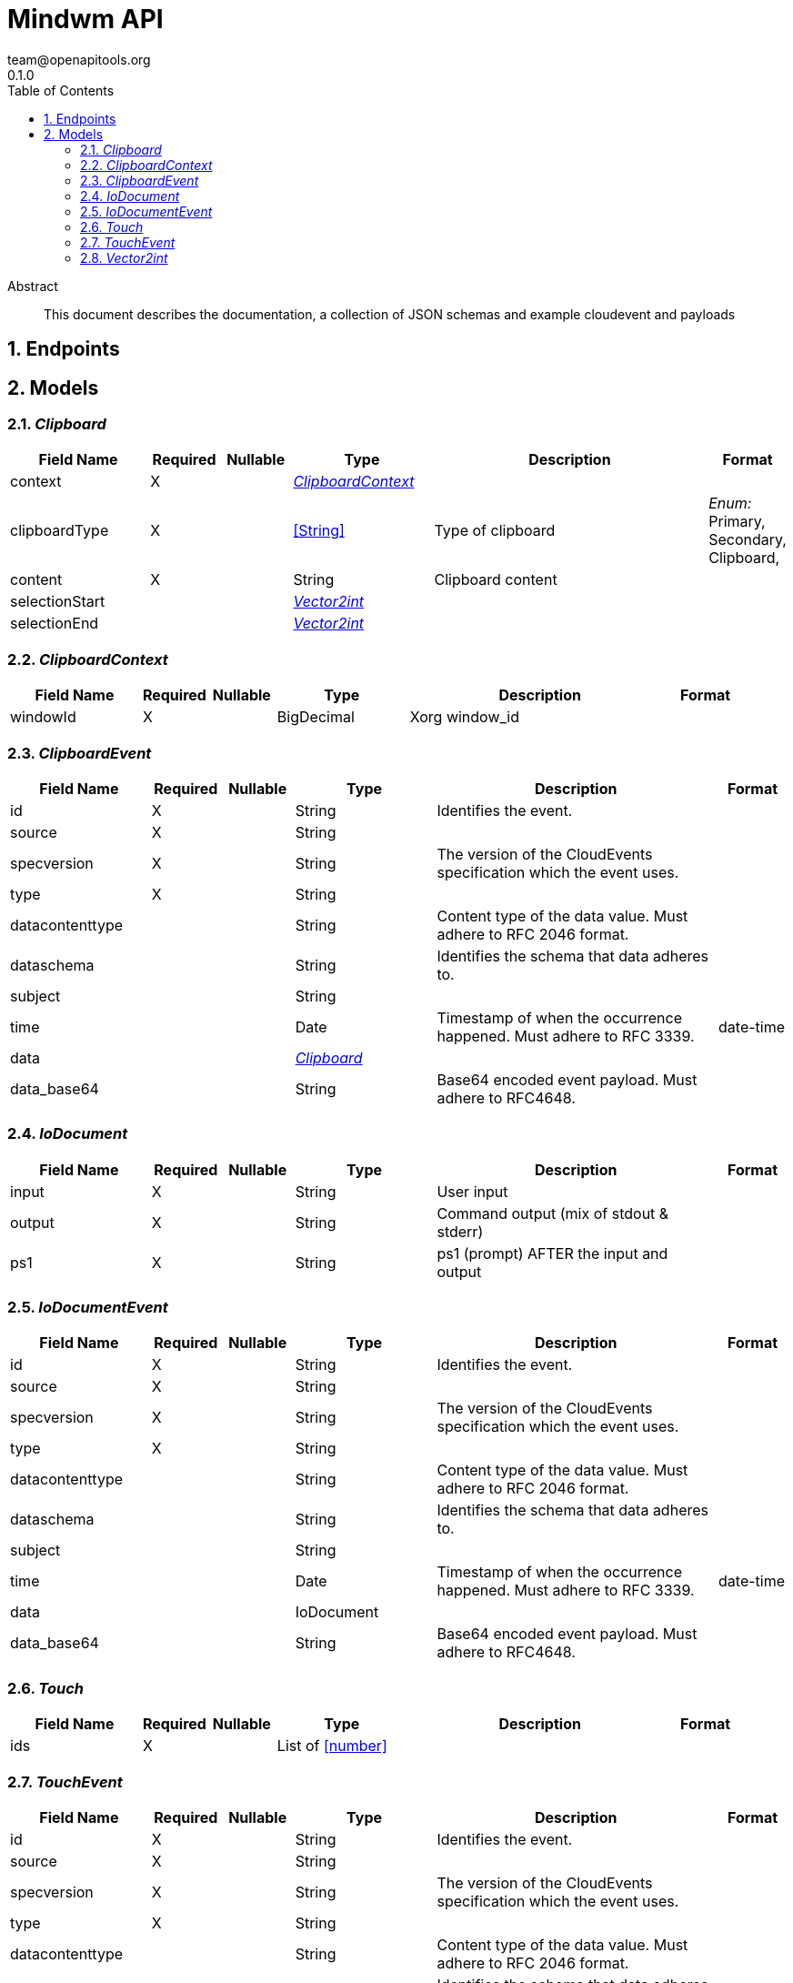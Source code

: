 = Mindwm API
team@openapitools.org
0.1.0
:toc: left
:numbered:
:toclevels: 4
:source-highlighter: highlightjs
:keywords: openapi, rest, Mindwm API
:specDir: 
:snippetDir: 
:generator-template: v1 2019-12-20
:info-url: https://openapi-generator.tech
:app-name: Mindwm API

[abstract]
.Abstract
This document describes the documentation, a collection of JSON schemas and example cloudevent and payloads


// markup not found, no include::{specDir}intro.adoc[opts=optional]



== Endpoints


[#models]
== Models


[#Clipboard]
=== _Clipboard_ 




[.fields-Clipboard]
[cols="2,1,1,2,4,1"]
|===
| Field Name| Required| Nullable | Type| Description | Format

| context
| X
| 
| <<ClipboardContext>>    
| 
|     

| clipboardType
| X
| 
|  <<String>>  
| Type of clipboard
|  _Enum:_ Primary, Secondary, Clipboard,  

| content
| X
| 
|   String  
| Clipboard content
|     

| selectionStart
| 
| 
| <<Vector2int>>    
| 
|     

| selectionEnd
| 
| 
| <<Vector2int>>    
| 
|     

|===



[#ClipboardContext]
=== _ClipboardContext_ 




[.fields-ClipboardContext]
[cols="2,1,1,2,4,1"]
|===
| Field Name| Required| Nullable | Type| Description | Format

| windowId
| X
| 
|   BigDecimal  
| Xorg window_id
|     

|===



[#ClipboardEvent]
=== _ClipboardEvent_ 




[.fields-ClipboardEvent]
[cols="2,1,1,2,4,1"]
|===
| Field Name| Required| Nullable | Type| Description | Format

| id
| X
| 
|   String  
| Identifies the event.
|     

| source
| X
| 
|   String  
| 
|     

| specversion
| X
| 
|   String  
| The version of the CloudEvents specification which the event uses.
|     

| type
| X
| 
|   String  
| 
|     

| datacontenttype
| 
| 
|   String  
| Content type of the data value. Must adhere to RFC 2046 format.
|     

| dataschema
| 
| 
|   String  
| Identifies the schema that data adheres to.
|     

| subject
| 
| 
|   String  
| 
|     

| time
| 
| 
|   Date  
| Timestamp of when the occurrence happened. Must adhere to RFC 3339.
| date-time    

| data
| 
| 
| <<Clipboard>>    
| 
|     

| data_base64
| 
| 
|   String  
| Base64 encoded event payload. Must adhere to RFC4648.
|     

|===



[#IoDocument]
=== _IoDocument_ 




[.fields-IoDocument]
[cols="2,1,1,2,4,1"]
|===
| Field Name| Required| Nullable | Type| Description | Format

| input
| X
| 
|   String  
| User input
|     

| output
| X
| 
|   String  
| Command output (mix of stdout &amp; stderr)
|     

| ps1
| X
| 
|   String  
| ps1 (prompt) AFTER the input and output
|     

|===



[#IoDocumentEvent]
=== _IoDocumentEvent_ 




[.fields-IoDocumentEvent]
[cols="2,1,1,2,4,1"]
|===
| Field Name| Required| Nullable | Type| Description | Format

| id
| X
| 
|   String  
| Identifies the event.
|     

| source
| X
| 
|   String  
| 
|     

| specversion
| X
| 
|   String  
| The version of the CloudEvents specification which the event uses.
|     

| type
| X
| 
|   String  
| 
|     

| datacontenttype
| 
| 
|   String  
| Content type of the data value. Must adhere to RFC 2046 format.
|     

| dataschema
| 
| 
|   String  
| Identifies the schema that data adheres to.
|     

| subject
| 
| 
|   String  
| 
|     

| time
| 
| 
|   Date  
| Timestamp of when the occurrence happened. Must adhere to RFC 3339.
| date-time    

| data
| 
| 
|   IoDocument  
| 
|     

| data_base64
| 
| 
|   String  
| Base64 encoded event payload. Must adhere to RFC4648.
|     

|===



[#Touch]
=== _Touch_ 




[.fields-Touch]
[cols="2,1,1,2,4,1"]
|===
| Field Name| Required| Nullable | Type| Description | Format

| ids
| X
| 
|   List   of <<number>>
| 
|     

|===



[#TouchEvent]
=== _TouchEvent_ 




[.fields-TouchEvent]
[cols="2,1,1,2,4,1"]
|===
| Field Name| Required| Nullable | Type| Description | Format

| id
| X
| 
|   String  
| Identifies the event.
|     

| source
| X
| 
|   String  
| 
|     

| specversion
| X
| 
|   String  
| The version of the CloudEvents specification which the event uses.
|     

| type
| X
| 
|   String  
| 
|     

| datacontenttype
| 
| 
|   String  
| Content type of the data value. Must adhere to RFC 2046 format.
|     

| dataschema
| 
| 
|   String  
| Identifies the schema that data adheres to.
|     

| subject
| 
| 
|   String  
| 
|     

| time
| 
| 
|   Date  
| Timestamp of when the occurrence happened. Must adhere to RFC 3339.
| date-time    

| data
| 
| 
| <<Touch>>    
| 
|     

| data_base64
| 
| 
|   String  
| Base64 encoded event payload. Must adhere to RFC4648.
|     

|===



[#Vector2int]
=== _Vector2int_ 




[.fields-Vector2int]
[cols="2,1,1,2,4,1"]
|===
| Field Name| Required| Nullable | Type| Description | Format

| x
| X
| 
|   BigDecimal  
| the X coordinate
|     

| y
| X
| 
|   BigDecimal  
| the Y coordinate
|     

|===



